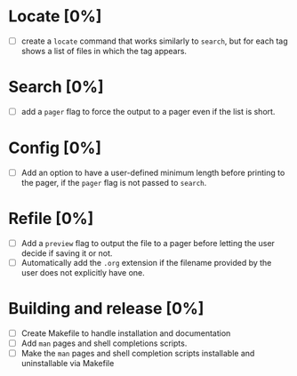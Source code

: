 * Locate [0%]
+ [ ] create a ~locate~ command that works similarly to ~search~, but for each tag shows a list of files in which the tag appears.
* Search [0%]
+ [ ] add a ~pager~ flag to force the output to a pager even if the list is short.
* Config [0%]
+ [ ] Add an option to have a user-defined minimum length before printing to the pager, if the ~pager~ flag is not passed to ~search~.
* Refile [0%]
+ [ ] Add a ~preview~ flag to output the file to a pager before letting the user decide if saving it or not.
+ [ ] Automatically add the ~.org~ extension if the filename provided by the user does not explicitly have one.
* Building and release [0%]
+ [ ] Create Makefile to handle installation and documentation
+ [ ] Add ~man~ pages and shell completions scripts.
+ [ ] Make the ~man~ pages and shell completion scripts installable and uninstallable via Makefile

